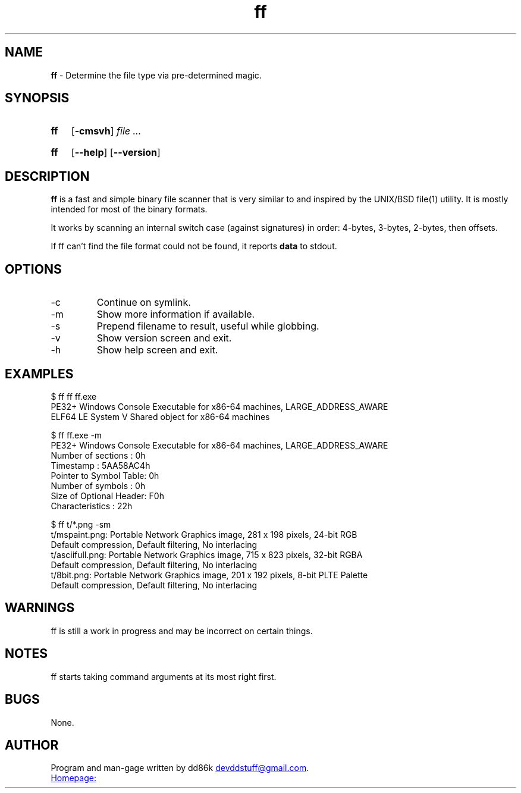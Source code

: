 ." Hi! This manual (man page) was written by dd86k.
." Please read man-pages(7) and groff_man(7) about the manual page format.
."
.TH ff 1 "March 2018" dd86k "User manual"
.SH NAME
.B ff
- Determine the file type via pre-determined magic.

.SH SYNOPSIS
.SY ff
.OP -cmsvh
.I file
.I ...
.YS
.SY ff
.OP --help
.OP --version
.YS

.SH DESCRIPTION
.B ff
is a fast and simple binary file scanner that is very similar to and inspired by the UNIX/BSD file(1) utility. It is mostly intended for most of the binary formats.

It works by scanning an internal switch case (against signatures) in order: 4-bytes, 3-bytes, 2-bytes, then offsets.

If ff can't find the file format could not be found, it reports
.B data
to stdout.

.SH OPTIONS

.IP -c
Continue on symlink.

.IP -m
Show more information if available.

.IP -s
Prepend filename to result, useful while globbing.

.IP -v
Show version screen and exit.

.IP -h
Show help screen and exit.

.SH EXAMPLES
.EX
$ ff ff ff.exe
PE32+ Windows Console Executable for x86-64 machines, LARGE_ADDRESS_AWARE
ELF64 LE System V Shared object for x86-64 machines

$ ff ff.exe -m
PE32+ Windows Console Executable for x86-64 machines, LARGE_ADDRESS_AWARE
Number of sections     : 0h
Timestamp              : 5AA58AC4h
Pointer to Symbol Table: 0h
Number of symbols      : 0h
Size of Optional Header: F0h
Characteristics        : 22h

$ ff t/*.png -sm
t/mspaint.png: Portable Network Graphics image, 281 x 198 pixels, 24-bit RGB
Default compression, Default filtering, No interlacing
t/asciifull.png: Portable Network Graphics image, 715 x 823 pixels, 32-bit RGBA
Default compression, Default filtering, No interlacing
t/8bit.png: Portable Network Graphics image, 201 x 192 pixels, 8-bit PLTE Palette
Default compression, Default filtering, No interlacing
.EE

.SH WARNINGS
ff is still a work in progress and may be incorrect on certain things.

.SH NOTES
ff starts taking command arguments at its most right first.

.SH BUGS
None.

.SH AUTHOR
Program and man-gage written by dd86k
.MT devddstuff@gmail.com
.ME .

.UR https://github.com/dd86k/ff
Homepage:
.UE
